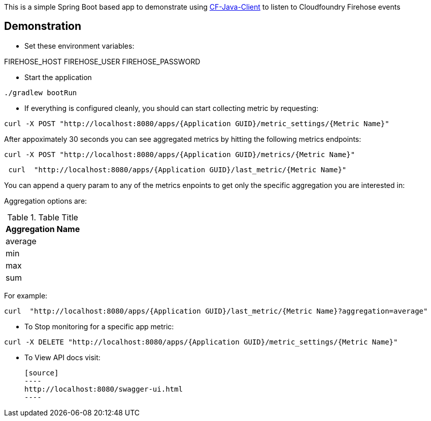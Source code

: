 This is a simple Spring Boot based app to demonstrate using https://github.com/cloudfoundry/cf-java-client[CF-Java-Client] to listen to Cloudfoundry Firehose events


== Demonstration
* Set these environment variables:

FIREHOSE_HOST
FIREHOSE_USER
FIREHOSE_PASSWORD

* Start the application
[source]
----
./gradlew bootRun
----

* If everything is configured cleanly, you should can start collecting metric by requesting:
[source]
----
curl -X POST "http://localhost:8080/apps/{Application GUID}/metric_settings/{Metric Name}"
----

After appoximately 30 seconds you can see aggregated metrics by hitting the following metrics endpoints:

[source]
----
curl -X POST "http://localhost:8080/apps/{Application GUID}/metrics/{Metric Name}"
----

[source]
----
 curl  "http://localhost:8080/apps/{Application GUID}/last_metric/{Metric Name}"
----


You can append a query param to any of the metrics enpoints to get only the specific aggregation you are interested in:

Aggregation options are:

.Table Title
|===
|Aggregation Name

|average

|min

|max

|sum
|===

For example:

[source]
----
curl  "http://localhost:8080/apps/{Application GUID}/last_metric/{Metric Name}?aggregation=average"
----

* To Stop monitoring for a specific app metric:
[source]
----
curl -X DELETE "http://localhost:8080/apps/{Application GUID}/metric_settings/{Metric Name}"
----


* To View API docs visit:

 [source]
 ----
 http://localhost:8080/swagger-ui.html
 ----

